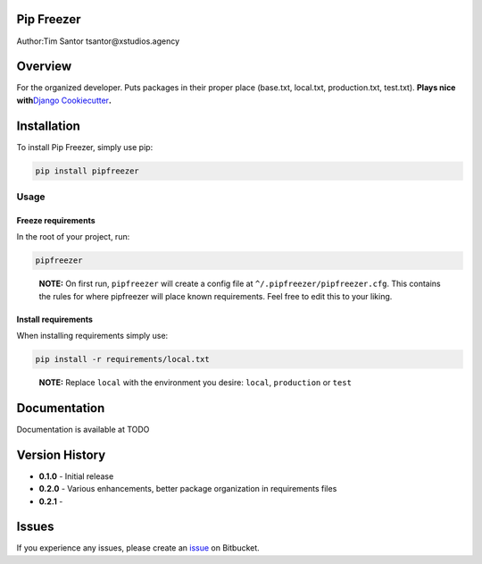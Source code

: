 Pip Freezer
===========

Author:Tim Santor tsantor@xstudios.agency

Overview
========

For the organized developer. Puts packages in their proper place
(base.txt, local.txt, production.txt, test.txt). **Plays nice
with**\ `Django
Cookiecutter <https://github.com/pydanny/cookiecutter-django>`__\ **.**

Installation
============

To install Pip Freezer, simply use pip:

.. code:: bash

   pip install pipfreezer

Usage
-----

Freeze requirements
^^^^^^^^^^^^^^^^^^^

In the root of your project, run:

.. code:: bash

   pipfreezer

..

   **NOTE:** On first run, ``pipfreezer`` will create a config file at
   ``^/.pipfreezer/pipfreezer.cfg``. This contains the rules for where
   pipfreezer will place known requirements. Feel free to edit this to
   your liking.

Install requirements
^^^^^^^^^^^^^^^^^^^^

When installing requirements simply use:

.. code:: bash

   pip install -r requirements/local.txt

..

   **NOTE:** Replace ``local`` with the environment you desire:
   ``local``, ``production`` or ``test``

Documentation
=============

Documentation is available at TODO

Version History
===============

-  **0.1.0** - Initial release
-  **0.2.0** - Various enhancements, better package organization in
   requirements files
-  **0.2.1** -

Issues
======

If you experience any issues, please create an
`issue <https://bitbucket.org/tsantor/pip-freezer/issues>`__ on
Bitbucket.
